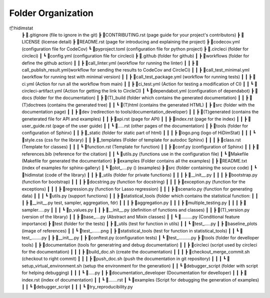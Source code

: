 .. _folder_organization:

===================
Folder Organization
===================

📦hidimstat
 ┣ 📜.gitignore                 (file to ignore in the git)
 ┣ 📜CONTRIBUTING.rst           (page guide for your project's contributors)
 ┣ 📜LICENSE                    (license detail)
 ┣ 📜README.rst                 (page for introducing and explaining the project)
 ┣ 📜codecov.yml                (configuration file for CodeCov)
 ┗ 📜pyproject.toml             (configuration file for python project)
 ┣ 📂.circleci                  (folder for circleci)
 ┃ ┗ 📜config.yml               (configuration file for circleci)
 ┣ 📂.github                    (folder for github)
 ┃ ┣ 📂workflows                (folder for define the github action)
 ┃ ┃ ┣ 📜call_linter.yml        (workflow for running the linter)
 ┃ ┃ ┣ 📜call_publish_result.yml(workflow for sending the results to CodeCov and CircleCi)
 ┃ ┃ ┣ 📜call_test_minimal.yml  (workflow for running test with minimal version)
 ┃ ┃ ┣ 📜call_test_package.yml  (workflow for running tests)
 ┃ ┃ ┣ 📜ci.yml                 (Action for run all the workflow from main)
 ┃ ┃ ┣ 📜ci_test.yml            (Action for testing a modification of CI)
 ┃ ┃ ┗ 📜circleci-artifact.yml  (Action for getting the link to CircleCI)
 ┃ ┗ 📜dependabot.yml           (configuration of dependabot)
 ┣ 📂docs                       (folder for the documentation)
 ┃ ┣ 📂(T)_build                (folder which contains the generated documentation)
 ┃ ┃ ┣ 📂(T)doctrees            (contains the generated tree)
 ┃ ┃ ┗ 📂(T)html                (contains the generated HTML)
 ┃ ┣ 📂src                      (folder with the documentation page)
 ┃ ┃ ┣ 📂dev                    (redirection to tools/documentation_developer)
 ┃ ┃ ┣ 📂(T)generated           (contains the geneterated file for API and examples)
 ┃ ┃ ┣ 📜api.rst                (page for API)
 ┃ ┃ ┣ 📜index.rst              (page for the index)
 ┃ ┃ ┣ 📜user_guide.rst         (page of the user guide)
 ┃ ┃ ┗ 📜.....rst               (other pages of the documentation)
 ┃ ┣ 📂tools                    (folder for configuration of Sphinx)
 ┃ ┃ ┣ 📂_static                (folder for static part of html)
 ┃ ┃ ┃ ┣ 📜logo.png             (logo of HiDimStat)
 ┃ ┃ ┃ ┗ 📜style.css            (css for the library)
 ┃ ┃ ┣ 📂_templates             (Folder of template for autodoc Sphinx)
 ┃ ┃ ┃ ┣ 📜class.rst            (Template for classes)
 ┃ ┃ ┃ ┗ 📜function.rst         (Template for function)
 ┃ ┃ ┣ 📜conf.py                (configuration of Sphinx)
 ┃ ┃ ┣ 📜references.bib         (reference for the citation)
 ┃ ┃ ┗ 📜utils.py               (functions use in the configuration file)
 ┃ ┗ 📜Makefile                 (Makefile for generated the documentation)
 ┣ 📂examples                   (Folder contains all the examples)
 ┃ ┣ 📜README.txt               (index of examples for sphinx-gallery)
 ┃ ┗ 📜plot_....py ()           (examples)
 ┣ 📂src                        (folder containing the source code)
 ┃ ┗ 📂hidimstat                (code of the library)
 ┃ ┃ ┣ 📂_utils                 (folder for private functions)
 ┃ ┃ ┃ ┣ 📜__init__.py          
 ┃ ┃ ┃ ┣ 📜bootstrap.py         (function for bootstrap)
 ┃ ┃ ┃ ┣ 📜docstring.py         (function for docstring)
 ┃ ┃ ┃ ┣ 📜exception.py         (function for the exceptions)
 ┃ ┃ ┃ ┣ 📜regression.py        (function for Lasso regression)
 ┃ ┃ ┃ ┣ 📜scenario.py          (function for generating data)
 ┃ ┃ ┃ ┗ 📜utils.py             (support functions)
 ┃ ┃ ┣ 📂statistical_tools      (folder which contains the statistical function:
 ┃ ┃ ┃ ┣ 📜__init__.py          test, sampler, aggregation, fdr)
 ┃ ┃ ┃ ┣ 📜aggregation.py
 ┃ ┃ ┃ ┣ 📜multiple_testing.py
 ┃ ┃ ┃ ┣ 📜sampler.....py
 ┃ ┃ ┃ ┗ 📜p_values.py
 ┃ ┃ ┣ 📜__init__.py            (definition of functions and classes)
 ┃ ┃ ┣ 📜(T)_version.py         (version of the library)
 ┃ ┃ ┣ 📜base_....py            (Abstract and Mixin classes)
 ┃ ┃ ┗ 📜.........py            (Conditional feature importance)
 ┣ 📂test                       (folder for the tests)
 ┃ ┣ 📂_utils                   (test for function in utils)
 ┃ ┃ ┗ 📜test_.....py
 ┃ ┣ 📂baseline_plots           (image of references)
 ┃ ┃ ┗ 📜test_.......png
 ┃ ┣ 📂statistical_tools        (test for function in statistical_tools)
 ┃ ┃ ┗ 📜test_........py
 ┃ ┣ 📜__init__.py              
 ┃ ┣ 📜conftest.py              (configuration tests)
 ┃ ┗ 📜test_..........py
 ┣ 📂tools                      (folder for develloper tools)
 ┃ ┣ 📂documentation            (tools for generatring and debug documentation)
 ┃ ┃ ┣ 📂circleci               (script used by circleci for the documentation)
 ┃ ┃ ┃ ┣ 📜build_doc.sh         (create the documentation)
 ┃ ┃ ┃ ┣ 📜checkout_merge_commit.sh     (checkout to right commit)
 ┃ ┃ ┃ ┣ 📜push_doc.sh          (push the documentation in git repository)
 ┃ ┃ ┃ ┗ 📜setup_virtual_environment.sh (setup the environment for the generation)
 ┃ ┃ ┗ 📂debugger_script        (folder with script for helping debugging)
 ┃ ┃ ┃ ┗ 📜.....py
 ┃ ┣ 📂documentation_developer  (Documentation for develloper)
 ┃ ┃ ┣ 📜index.rst              (index of documentation)
 ┃ ┃ ┗ 📜.......rst
 ┃ ┗ 📂examples                 (Script for debugging the generation of examples)
 ┃ ┃ ┗ 📂debugger_script       
 ┃ ┃ ┃ ┗ 📜try_reproducibility.py
 